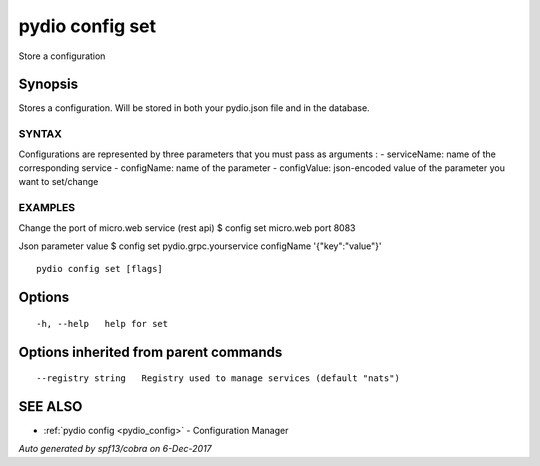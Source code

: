 .. _pydio_config_set:

pydio config set
----------------

Store a configuration

Synopsis
~~~~~~~~


Stores a configuration. Will be stored in both your pydio.json file and in the database.

SYNTAX
======
Configurations are represented by three parameters that you must pass as arguments :
- serviceName: name of the corresponding service
- configName: name of the parameter
- configValue: json-encoded value of the parameter you want to set/change

EXAMPLES
========
Change the port of micro.web service (rest api)
$ config set micro.web port 8083

Json parameter value
$ config set pydio.grpc.yourservice configName '{"key":"value"}'



::

  pydio config set [flags]

Options
~~~~~~~

::

  -h, --help   help for set

Options inherited from parent commands
~~~~~~~~~~~~~~~~~~~~~~~~~~~~~~~~~~~~~~

::

      --registry string   Registry used to manage services (default "nats")

SEE ALSO
~~~~~~~~

* :ref:`pydio config <pydio_config>` 	 - Configuration Manager

*Auto generated by spf13/cobra on 6-Dec-2017*
